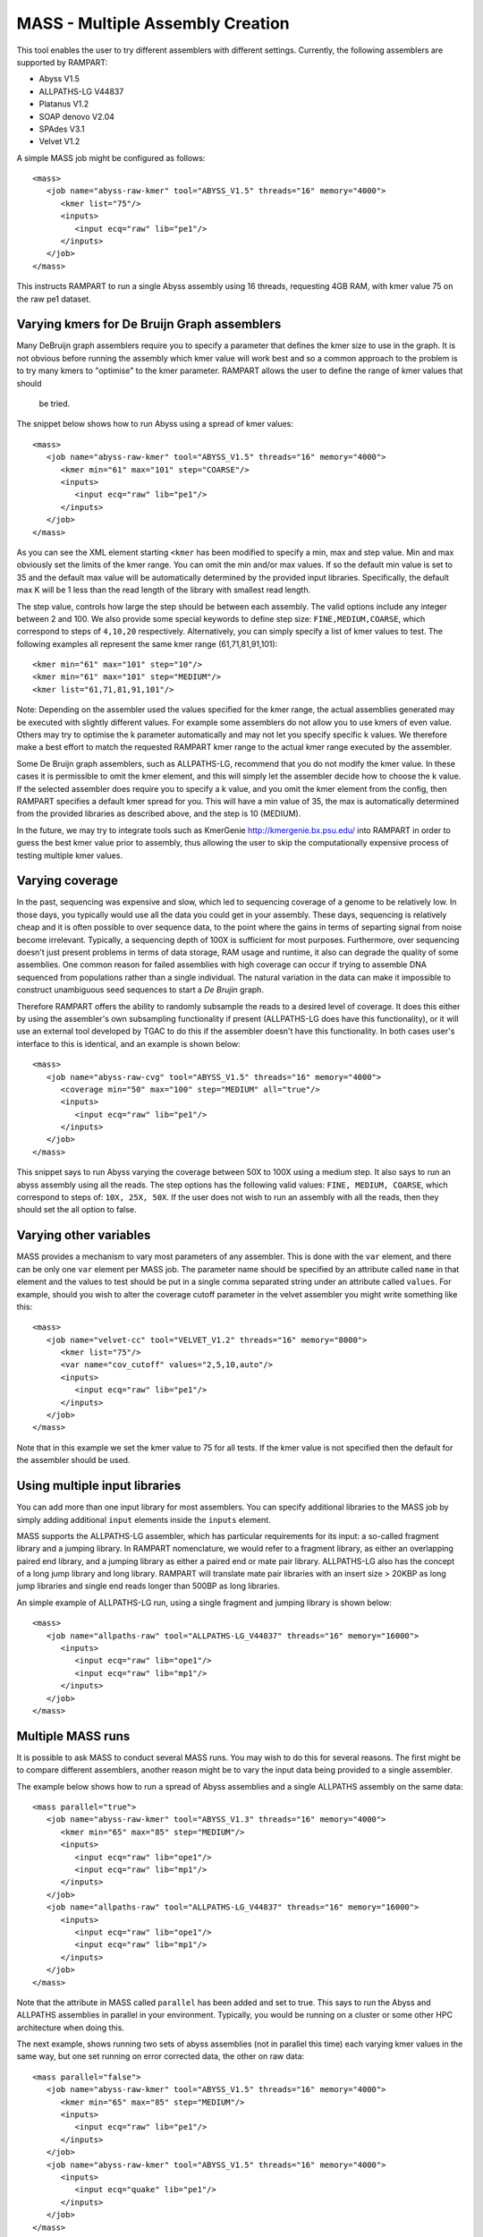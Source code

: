 
.. _mass:

MASS - Multiple Assembly Creation
=================================

This tool enables the user to try different assemblers with different settings.  Currently, the following assemblers are
supported by RAMPART:

* Abyss V1.5
* ALLPATHS-LG V44837
* Platanus V1.2
* SOAP denovo V2.04
* SPAdes V3.1
* Velvet V1.2


A simple MASS job might be configured as follows::

   <mass>
      <job name="abyss-raw-kmer" tool="ABYSS_V1.5" threads="16" memory="4000">
         <kmer list="75"/>
         <inputs>
            <input ecq="raw" lib="pe1"/>
         </inputs>
      </job>
   </mass>

This instructs RAMPART to run a single Abyss assembly using 16 threads, requesting 4GB RAM, with kmer value 75 on the
raw pe1 dataset.


Varying kmers for De Bruijn Graph assemblers
--------------------------------------------

Many DeBruijn graph assemblers require you to specify a parameter that defines the kmer size to use in the graph.  It is
not obvious before running the assembly which kmer value will work best and so a common approach to the problem is to
try many kmers to "optimise" to the kmer parameter.  RAMPART allows the user to define the range of kmer values that should
 be tried.

The snippet below shows how to run Abyss using a spread of kmer values::

   <mass>
      <job name="abyss-raw-kmer" tool="ABYSS_V1.5" threads="16" memory="4000">
         <kmer min="61" max="101" step="COARSE"/>
         <inputs>
            <input ecq="raw" lib="pe1"/>
         </inputs>
      </job>
   </mass>

As you can see the XML element starting ``<kmer`` has been modified to specify a min, max and step value.  Min and max
obviously set the limits of the kmer range.  You can omit the min and/or max values.  If so the default min value is set
to 35 and the default max value will be automatically determined by the provided input libraries.  Specifically, the default
max K will be 1 less than the read length of the library with smallest read length.

The step value, controls how large the step should be between each assembly.
The valid options include any integer between 2 and 100.  We also provide some special keywords to define step size:
``FINE,MEDIUM,COARSE``, which correspond to steps of ``4,10,20`` respectively.  Alternatively, you can
simply specify a list of kmer values to test.  The following examples all represent the same
kmer range (61,71,81,91,101)::

   <kmer min="61" max="101" step="10"/>
   <kmer min="61" max="101" step="MEDIUM"/>
   <kmer list="61,71,81,91,101"/>

Note: Depending on the assembler used the values specified for the kmer range, the actual assemblies generated may be
executed with slightly different values.  For example some assemblers do not allow you to use kmers of even value.  Others
may try to optimise the k parameter automatically and may not let you specify specific k values.  We therefore make a best
effort to match the requested RAMPART kmer range to the actual kmer range executed by the assembler.

Some De Bruijn graph assemblers, such as ALLPATHS-LG, recommend that you do not modify the kmer value.  In these cases
it is permissible to omit the kmer element, and this will simply let the assembler decide how to choose the k value.  If
the selected assembler does require you to specify a k value, and you omit the kmer element from the config, then RAMPART
specifies a default kmer spread for you.  This will have a min value of 35, the max is automatically determined from the
provided libraries as described above, and the step is 10 (MEDIUM).

In the future, we  may try to integrate tools such as KmerGenie http://kmergenie.bx.psu.edu/ into RAMPART in order to
guess the best kmer value prior to assembly, thus allowing the user to skip the computationally expensive process of testing
multiple kmer values.


Varying coverage
----------------

In the past, sequencing was expensive and slow, which led to sequencing coverage of a genome to be relatively low.  In
those days, you typically would use all the data you could get in your assembly.  These days, sequencing is relatively
cheap and it is often possible to over sequence data, to the point where the gains in terms of separting signal from
noise become irrelevant.  Typically, a sequencing depth of 100X is sufficient for most purposes.  Furthermore, over
sequencing doesn't just present problems in terms of data storage, RAM usage and runtime, it also can degrade the
quality of some assemblies.  One common reason for failed assemblies with high coverage can occur if trying to assemble
DNA sequenced from populations rather than a single individual.  The natural variation in the data can make it impossible
to construct unambiguous seed sequences to start a *De Brujin* graph.

Therefore RAMPART offers the ability to randomly subsample the reads to a desired level of coverage.  It does this
either by using the assembler's own subsampling functionality if present (ALLPATHS-LG does have this functionality), or
it will use an external tool developed by TGAC to do this if the assembler doesn't have this functionality.  In both
cases user's interface to this is identical, and an example is shown below::

   <mass>
      <job name="abyss-raw-cvg" tool="ABYSS_V1.5" threads="16" memory="4000">
         <coverage min="50" max="100" step="MEDIUM" all="true"/>
         <inputs>
            <input ecq="raw" lib="pe1"/>
         </inputs>
      </job>
   </mass>

This snippet says to run Abyss varying the coverage between 50X to 100X using a medium step.  It also says to run an
abyss assembly using all the reads.  The step options has the following valid values: ``FINE, MEDIUM, COARSE``, which
correspond to steps of: ``10X, 25X, 50X``.  If the user does not wish to run an assembly with all the reads, then they
should set the all option to false.


Varying other variables
-----------------------

MASS provides a mechanism to vary most parameters of any assembler.  This is done with the ``var`` element, and there can
be only one ``var`` element per MASS job.  The parameter name should be specified by an attribute called ``name`` in that
element and the values to test should be put in a single comma separated string under an attribute called ``values``.  For
example, should you wish to alter the coverage cutoff parameter in the velvet assembler you might write something like this::

   <mass>
      <job name="velvet-cc" tool="VELVET_V1.2" threads="16" memory="8000">
         <kmer list="75"/>
         <var name="cov_cutoff" values="2,5,10,auto"/>
         <inputs>
            <input ecq="raw" lib="pe1"/>
         </inputs>
      </job>
   </mass>


Note that in this example we set the kmer value to 75 for all tests.  If the kmer value is not specified then the default
for the assembler should be used.


Using multiple input libraries
------------------------------

You can add more than one input library for most assemblers.  You can specify additional libraries to the MASS job by
simply adding additional ``input`` elements inside the ``inputs`` element.

MASS supports the ALLPATHS-LG assembler, which has particular requirements for its input: a so-called fragment library and a jumping
library.  In RAMPART nomenclature, we would refer to a fragment library, as either an overlapping paired end library,
and a jumping library as either a paired end or mate pair library.  ALLPATHS-LG also has the concept of a long jump
library and long library.  RAMPART will translate mate pair libraries with an insert size > 20KBP as long jump libraries
and single end reads longer than 500BP as long libraries.

An simple example of ALLPATHS-LG run, using a single fragment and jumping library is shown below::

   <mass>
      <job name="allpaths-raw" tool="ALLPATHS-LG_V44837" threads="16" memory="16000">
         <inputs>
            <input ecq="raw" lib="ope1"/>
            <input ecq="raw" lib="mp1"/>
         </inputs>
      </job>
   </mass>




Multiple MASS runs
------------------

It is possible to ask MASS to conduct several MASS runs.  You may wish to do this for several reasons.  The first might
be to compare different assemblers, another reason might be to vary the input data being provided to a single assembler.

The example below shows how to run a spread of Abyss assemblies and a single ALLPATHS assembly on the same data::

   <mass parallel="true">
      <job name="abyss-raw-kmer" tool="ABYSS_V1.3" threads="16" memory="4000">
         <kmer min="65" max="85" step="MEDIUM"/>
         <inputs>
            <input ecq="raw" lib="ope1"/>
            <input ecq="raw" lib="mp1"/>
         </inputs>
      </job>
      <job name="allpaths-raw" tool="ALLPATHS-LG_V44837" threads="16" memory="16000">
         <inputs>
            <input ecq="raw" lib="ope1"/>
            <input ecq="raw" lib="mp1"/>
         </inputs>
      </job>
   </mass>

Note that the attribute in MASS called ``parallel`` has been added and set to true.  This says to run the Abyss and
ALLPATHS assemblies in parallel in your environment.  Typically, you would be running on a cluster or some other HPC
architecture when doing this.

The next example, shows running two sets of abyss assemblies (not in parallel this time) each varying kmer values in the
same way, but one set running on error corrected data, the other on raw data::

   <mass parallel="false">
      <job name="abyss-raw-kmer" tool="ABYSS_V1.5" threads="16" memory="4000">
         <kmer min="65" max="85" step="MEDIUM"/>
         <inputs>
            <input ecq="raw" lib="pe1"/>
         </inputs>
      </job>
      <job name="abyss-raw-kmer" tool="ABYSS_V1.5" threads="16" memory="4000">
         <inputs>
            <input ecq="quake" lib="pe1"/>
         </inputs>
      </job>
   </mass>

Adding other command line arguments to the assembler
----------------------------------------------------

MASS offers two ways to add command line arguments to the assembler.  The first is via a POSIX format string containing
command line options/arguments that should be checked/validated as soon as the configuration file is parsed.  Checked
arguments undergo a limited amount of validation to check the argument name is recognized and that the argument values
(if required) are plausible.  The second method is to add a string containing unchecked arguments directly to the assembler
verbatim.  This second method is not recommended in general because any syntax error in the options will only register
once the assembler starts running, which maybe well into the workflow.  However, it is useful for working around problems that can't
be easily fixed in any other way.  For example, checked args only work if the developer has properly implemented handling
of the argument in the assembler wrapper script.  If this has not been implemented then the only way to work around the
problem is to use unchecked arguments.

The following example demonstrates how to set some checked and unchecked arguments for Abyss::

   <mass>
      <job name="abyss" tool="ABYSS_V1.5" threads="16" memory="16000"
            checked_args="-n 20 -t 250"
            unchecked_args="p=0.8 q=5 s=300 S=350">
         <kmer list="83"/>
         <inputs>
            <input ecq="raw" lib="ope1"/>
            <input ecq="raw" lib="mp1"/>
         </inputs>
      </job>
   </mass>

Note that we use POSIX format for the checked arguments, regardless of what the underlying tool typically would expect.
Unchecked arguments are passed verbatim to the tool.

You should also ensure that care is taken not to override variables, otherwise unpredictable behaviour will occur.  In
general options related to input libraries, threads/cpus, memory and kmer values are set separately.  Also remember not
to override arguments that you may be varying using a ``var`` element.


Navigating the directory structure
----------------------------------

Once MASS starts it will create a directory within the job's output directory called ``mass``.  Inside this directory you
might expect to see something like this::

  - <Job output directory>
  -- mass
  --- <mass_job_name>
  ---- <assembly> (contains output from the assembler for this assembly)
  ---- ...
  ---- unitigs (contains links to unitigs for each assembly and analysis of unitigs)
  ---- contigs (contains links to contigs for each assembly and analysis of contigs)
  ---- scaffolds (contains links to scaffolds for each assembly and analysis of scaffolds)
  --- ...

The directory structure is created as the assemblers run.  So the full file structure may not be visible straight after
MASS starts.  Also, we create the symbolic links to unitigs, contigs and scaffolds on an as needed basis.  Some assemblers
may not produce certain types of assembled sequences and in those cases we do not create the associated links directory.

